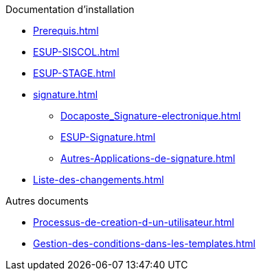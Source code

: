 .Documentation d’installation
* xref:Prerequis.adoc[]
* xref:ESUP-SISCOL.adoc[]
* xref:ESUP-STAGE.adoc[]
* xref:signature.adoc[]
** xref:Docaposte_Signature-electronique.adoc[]
** xref:ESUP-Signature.adoc[]
** xref:Autres-Applications-de-signature.adoc[]
* xref:Liste-des-changements.adoc[]

.Autres documents
* xref:Processus-de-creation-d-un-utilisateur.adoc[]
* xref:Gestion-des-conditions-dans-les-templates.adoc[]
